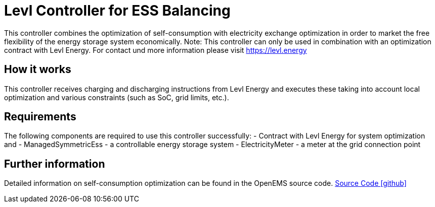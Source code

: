 = Levl Controller for ESS Balancing

This controller combines the optimization of self-consumption with electricity exchange optimization in order to market the free flexibility of the energy storage system economically.
Note: This controller can only be used in combination with an optimization contract with Levl Energy. For contact und more information please visit https://levl.energy

== How it works
This controller receives charging and discharging instructions from Levl Energy and executes these taking into account local optimization and various constraints (such as SoC, grid limits, etc.).

== Requirements
The following components are required to use this controller successfully:
- Contract with Levl Energy for system optimization and 
- ManagedSymmetricEss - a controllable energy storage system
- ElectricityMeter - a meter at the grid connection point

== Further information
Detailed information on self-consumption optimization can be found in the OpenEMS source code.
https://github.com/OpenEMS/openems/tree/develop/io.openems.edge.controller.ess.balancing[Source Code icon:github[]]